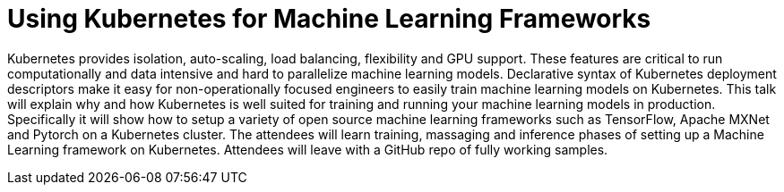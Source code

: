 = Using Kubernetes for Machine Learning Frameworks

Kubernetes provides isolation, auto-scaling, load balancing, flexibility and GPU support. These features are critical to run computationally and data intensive and hard to parallelize machine learning models. Declarative syntax of Kubernetes deployment descriptors make it easy for non-operationally focused engineers to easily train machine learning models on Kubernetes. This talk will explain why and how Kubernetes is well suited for training and running your machine learning models in production. Specifically it will show how to setup a variety of open source machine learning frameworks such as TensorFlow, Apache MXNet and Pytorch on a Kubernetes cluster. The attendees will learn training, massaging and inference phases of setting up a Machine Learning framework on Kubernetes. Attendees will leave with a GitHub repo of fully working samples.